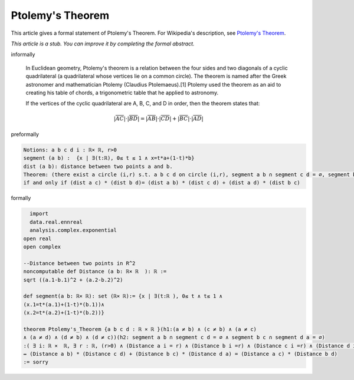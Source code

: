 Ptolemy's Theorem
-----------------

This article gives a formal statement of Ptolemy's Theorem.  For Wikipedia's
description, see
`Ptolemy's Theorem <https://en.wikipedia.org/wiki/Ptolemy%27s_theorem>`_.

*This article is a stub. You can improve it by completing
the formal abstract.*

informally

  In Euclidean geometry, Ptolemy's theorem is a relation between the four sides and two diagonals of a cyclic quadrilateral (a quadrilateral whose vertices lie on a common circle). The theorem is named after the Greek astronomer and mathematician Ptolemy (Claudius Ptolemaeus).[1] Ptolemy used the theorem as an aid to creating his table of chords, a trigonometric table that he applied to astronomy.

  If the vertices of the cyclic quadrilateral are A, B, C, and D in order, then the theorem states that:

  .. math::

    {\displaystyle |{\overline {AC}}|\cdot |{\overline {BD}}|=|{\overline {AB}}|\cdot |{\overline {CD}}|+|{\overline {BC}}|\cdot |{\overline {AD}}|} 


preformally

.. code-block:: text

  Notions: a b c d i : ℝ× ℝ, r>0
  segment (a b) :  {x | ∃(t:ℝ), 0≤ t ≤ 1 ∧ x=t*a+(1-t)*b}
  dist (a b): distance between two points a and b.
  Theorem: (there exist a circle (i,r) s.t. a b c d on circle (i,r), segment a b ∩ segment c d = ∅, segment b c ∩ segment d a = ∅)
  if and only if (dist a c) * (dist b d)= (dist a b) * (dist c d) + (dist a d) * (dist b c)  


formally

.. code-block:: lean

    import 
    data.real.ennreal 
    analysis.complex.exponential
  open real 
  open complex

  --Distance between two points in R^2
  noncomputable def Distance (a b: ℝ× ℝ  ): ℝ := 
  sqrt ((a.1-b.1)^2 + (a.2-b.2)^2) 

  def segment(a b: ℝ× ℝ): set (ℝ× ℝ):= {x | ∃(t:ℝ ), 0≤ t ∧ t≤ 1 ∧ 
  (x.1=t*(a.1)+(1-t)*(b.1))∧
  (x.2=t*(a.2)+(1-t)*(b.2))}

  theorem Ptolemy's_Theorem {a b c d : ℝ × ℝ }(h1:(a ≠ b) ∧ (c ≠ b) ∧ (a ≠ c)
  ∧ (a ≠ d) ∧ (d ≠ b) ∧ (d ≠ c))(h2: segment a b ∩ segment c d = ∅ ∧ segment b c ∩ segment d a = ∅) 
  :( ∃ i: ℝ ×  ℝ, ∃ r : ℝ, (r>0) ∧ (Distance a i = r) ∧ (Distance b i =r) ∧ (Distance c i =r) ∧ (Distance d i =r) )
  ↔ (Distance a b) * (Distance c d) + (Distance b c) * (Distance d a) = (Distance a c) * (Distance b d)       
  := sorry


